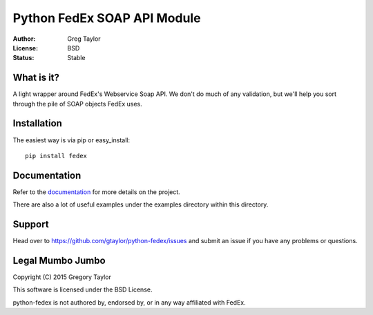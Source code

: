 Python FedEx SOAP API Module
============================

:Author: Greg Taylor
:License: BSD
:Status: Stable

What is it?
-----------

A light wrapper around FedEx's Webservice Soap API. We don't do much of any
validation, but we'll help you sort through the pile of SOAP objects FedEx
uses.

Installation
------------

The easiest way is via pip or easy_install::

    pip install fedex

Documentation
-------------

Refer to the documentation_ for more details on the project.
    
There are also a lot of useful examples under the examples directory within
this directory.

Support
-------

Head over to https://github.com/gtaylor/python-fedex/issues
and submit an issue if you have any problems or questions.

Legal Mumbo Jumbo
-----------------

Copyright (C) 2015 Gregory Taylor

This software is licensed under the BSD License.

python-fedex is not authored by, endorsed by, or in any way affiliated with
FedEx.

.. _documentation: https://pythonhosted.org/fedex/
